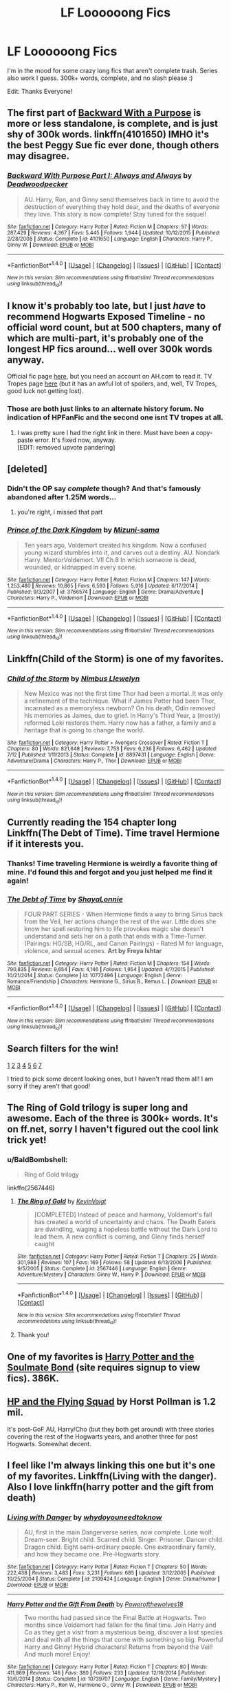 #+TITLE: LF Loooooong Fics

* LF Loooooong Fics
:PROPERTIES:
:Author: bilal1212
:Score: 8
:DateUnix: 1477339520.0
:DateShort: 2016-Oct-24
:FlairText: Request
:END:
I'm in the mood for some crazy long fics that aren't complete trash. Series also work I guess. 300k+ words, complete, and no slash please :)

Edit: Thanks Everyone!


** The first part of [[https://www.fanfiction.net/s/4101650/1/Backward-With-Purpose-Part-I-Always-and-Always][Backward With a Purpose]] is more or less standalone, is complete, and is just shy of 300k words. linkffn(4101650) IMHO it's the best Peggy Sue fic ever done, though others may disagree.
:PROPERTIES:
:Author: verysleepy8
:Score: 4
:DateUnix: 1477357152.0
:DateShort: 2016-Oct-25
:END:

*** [[http://www.fanfiction.net/s/4101650/1/][*/Backward With Purpose Part I: Always and Always/*]] by [[https://www.fanfiction.net/u/386600/Deadwoodpecker][/Deadwoodpecker/]]

#+begin_quote
  AU. Harry, Ron, and Ginny send themselves back in time to avoid the destruction of everything they hold dear, and the deaths of everyone they love. This story is now complete! Stay tuned for the sequel!
#+end_quote

^{/Site/: [[http://www.fanfiction.net/][fanfiction.net]] *|* /Category/: Harry Potter *|* /Rated/: Fiction M *|* /Chapters/: 57 *|* /Words/: 287,429 *|* /Reviews/: 4,367 *|* /Favs/: 5,445 *|* /Follows/: 1,944 *|* /Updated/: 10/12/2015 *|* /Published/: 2/28/2008 *|* /Status/: Complete *|* /id/: 4101650 *|* /Language/: English *|* /Characters/: Harry P., Ginny W. *|* /Download/: [[http://www.ff2ebook.com/old/ffn-bot/index.php?id=4101650&source=ff&filetype=epub][EPUB]] or [[http://www.ff2ebook.com/old/ffn-bot/index.php?id=4101650&source=ff&filetype=mobi][MOBI]]}

--------------

*FanfictionBot*^{1.4.0} *|* [[[https://github.com/tusing/reddit-ffn-bot/wiki/Usage][Usage]]] | [[[https://github.com/tusing/reddit-ffn-bot/wiki/Changelog][Changelog]]] | [[[https://github.com/tusing/reddit-ffn-bot/issues/][Issues]]] | [[[https://github.com/tusing/reddit-ffn-bot/][GitHub]]] | [[[https://www.reddit.com/message/compose?to=tusing][Contact]]]

^{/New in this version: Slim recommendations using/ ffnbot!slim! /Thread recommendations using/ linksub(thread_id)!}
:PROPERTIES:
:Author: FanfictionBot
:Score: 1
:DateUnix: 1477357169.0
:DateShort: 2016-Oct-25
:END:


** I know it's probably too late, but I just /have/ to recommend Hogwarts Exposed Timeline - no official word count, but at 500 chapters, many of which are multi-part, it's probably one of the longest HP fics around... well over 300k words anyway.

Official fic page [[http://www.alternatehistory.com/discussion/showthread.php?t=159046][here]], but you need an account on AH.com to read it. TV Tropes page [[http://tvtropes.org/pmwiki/pmwiki.php/Fanfic/HogwartsExposedTimeline][here]] (but it has an awful lot of spoilers, and, well, TV Tropes, good luck not getting lost).
:PROPERTIES:
:Author: yourrabbithadwritten
:Score: 3
:DateUnix: 1477413046.0
:DateShort: 2016-Oct-25
:END:

*** Those are both just links to an alternate history forum. No indication of HPFanFic and the second one isnt TV tropes at all.
:PROPERTIES:
:Author: dudemanwhoa
:Score: 1
:DateUnix: 1477417849.0
:DateShort: 2016-Oct-25
:END:

**** I was pretty sure I had the right link in there. Must have been a copy-paste error. It's fixed now, anyway.\\
[EDIT: removed upvote pandering]
:PROPERTIES:
:Author: yourrabbithadwritten
:Score: 0
:DateUnix: 1477424536.0
:DateShort: 2016-Oct-25
:END:


** [deleted]
:PROPERTIES:
:Score: 4
:DateUnix: 1477355675.0
:DateShort: 2016-Oct-25
:END:

*** Didn't the OP say /complete/ though? And that's famously abandoned after 1.25M words...
:PROPERTIES:
:Author: verysleepy8
:Score: 5
:DateUnix: 1477356929.0
:DateShort: 2016-Oct-25
:END:

**** you're right, i missed that part
:PROPERTIES:
:Score: 1
:DateUnix: 1477358472.0
:DateShort: 2016-Oct-25
:END:


*** [[http://www.fanfiction.net/s/3766574/1/][*/Prince of the Dark Kingdom/*]] by [[https://www.fanfiction.net/u/1355498/Mizuni-sama][/Mizuni-sama/]]

#+begin_quote
  Ten years ago, Voldemort created his kingdom. Now a confused young wizard stumbles into it, and carves out a destiny. AU. Nondark Harry. MentorVoldemort. VII Ch.8 In which someone is dead, wounded, or kidnapped in every scene.
#+end_quote

^{/Site/: [[http://www.fanfiction.net/][fanfiction.net]] *|* /Category/: Harry Potter *|* /Rated/: Fiction M *|* /Chapters/: 147 *|* /Words/: 1,253,480 *|* /Reviews/: 10,865 *|* /Favs/: 6,593 *|* /Follows/: 5,916 *|* /Updated/: 6/17/2014 *|* /Published/: 9/3/2007 *|* /id/: 3766574 *|* /Language/: English *|* /Genre/: Drama/Adventure *|* /Characters/: Harry P., Voldemort *|* /Download/: [[http://www.ff2ebook.com/old/ffn-bot/index.php?id=3766574&source=ff&filetype=epub][EPUB]] or [[http://www.ff2ebook.com/old/ffn-bot/index.php?id=3766574&source=ff&filetype=mobi][MOBI]]}

--------------

*FanfictionBot*^{1.4.0} *|* [[[https://github.com/tusing/reddit-ffn-bot/wiki/Usage][Usage]]] | [[[https://github.com/tusing/reddit-ffn-bot/wiki/Changelog][Changelog]]] | [[[https://github.com/tusing/reddit-ffn-bot/issues/][Issues]]] | [[[https://github.com/tusing/reddit-ffn-bot/][GitHub]]] | [[[https://www.reddit.com/message/compose?to=tusing][Contact]]]

^{/New in this version: Slim recommendations using/ ffnbot!slim! /Thread recommendations using/ linksub(thread_id)!}
:PROPERTIES:
:Author: FanfictionBot
:Score: 2
:DateUnix: 1477355683.0
:DateShort: 2016-Oct-25
:END:


** Linkffn(Child of the Storm) is one of my favorites.
:PROPERTIES:
:Author: ghostboy138
:Score: 2
:DateUnix: 1477342930.0
:DateShort: 2016-Oct-25
:END:

*** [[http://www.fanfiction.net/s/8897431/1/][*/Child of the Storm/*]] by [[https://www.fanfiction.net/u/2204901/Nimbus-Llewelyn][/Nimbus Llewelyn/]]

#+begin_quote
  New Mexico was not the first time Thor had been a mortal. It was only a refinement of the technique. What if James Potter had been Thor, incarnated as a memoryless newborn? On his death, Odin removed his memories as James, due to grief. In Harry's Third Year, a (mostly) reformed Loki restores them. Harry now has a father, a family and a heritage that is going to change the world.
#+end_quote

^{/Site/: [[http://www.fanfiction.net/][fanfiction.net]] *|* /Category/: Harry Potter + Avengers Crossover *|* /Rated/: Fiction T *|* /Chapters/: 80 *|* /Words/: 821,648 *|* /Reviews/: 7,753 *|* /Favs/: 6,236 *|* /Follows/: 6,462 *|* /Updated/: 7/12 *|* /Published/: 1/11/2013 *|* /Status/: Complete *|* /id/: 8897431 *|* /Language/: English *|* /Genre/: Adventure/Drama *|* /Characters/: Harry P., Thor *|* /Download/: [[http://www.ff2ebook.com/old/ffn-bot/index.php?id=8897431&source=ff&filetype=epub][EPUB]] or [[http://www.ff2ebook.com/old/ffn-bot/index.php?id=8897431&source=ff&filetype=mobi][MOBI]]}

--------------

*FanfictionBot*^{1.4.0} *|* [[[https://github.com/tusing/reddit-ffn-bot/wiki/Usage][Usage]]] | [[[https://github.com/tusing/reddit-ffn-bot/wiki/Changelog][Changelog]]] | [[[https://github.com/tusing/reddit-ffn-bot/issues/][Issues]]] | [[[https://github.com/tusing/reddit-ffn-bot/][GitHub]]] | [[[https://www.reddit.com/message/compose?to=tusing][Contact]]]

^{/New in this version: Slim recommendations using/ ffnbot!slim! /Thread recommendations using/ linksub(thread_id)!}
:PROPERTIES:
:Author: FanfictionBot
:Score: 1
:DateUnix: 1477342966.0
:DateShort: 2016-Oct-25
:END:


** Currently reading the 154 chapter long Linkffn(The Debt of Time). Time travel Hermione if it interests you.
:PROPERTIES:
:Author: dino_snack
:Score: 2
:DateUnix: 1477344912.0
:DateShort: 2016-Oct-25
:END:

*** Thanks! Time traveling Hermione is weirdly a favorite thing of mine. I'd found this and forgot and you just helped me find it again!
:PROPERTIES:
:Author: JayCast92
:Score: 2
:DateUnix: 1477362244.0
:DateShort: 2016-Oct-25
:END:


*** [[http://www.fanfiction.net/s/10772496/1/][*/The Debt of Time/*]] by [[https://www.fanfiction.net/u/5869599/ShayaLonnie][/ShayaLonnie/]]

#+begin_quote
  FOUR PART SERIES - When Hermione finds a way to bring Sirius back from the Veil, her actions change the rest of the war. Little does she know her spell restoring him to life provokes magic she doesn't understand and sets her on a path that ends with a Time-Turner. (Pairings: HG/SB, HG/RL, and Canon Pairings) - Rated M for language, violence, and sexual scenes. *Art by Freya Ishtar*
#+end_quote

^{/Site/: [[http://www.fanfiction.net/][fanfiction.net]] *|* /Category/: Harry Potter *|* /Rated/: Fiction M *|* /Chapters/: 154 *|* /Words/: 790,835 *|* /Reviews/: 9,654 *|* /Favs/: 4,146 *|* /Follows/: 1,954 *|* /Updated/: 4/7/2015 *|* /Published/: 10/21/2014 *|* /Status/: Complete *|* /id/: 10772496 *|* /Language/: English *|* /Genre/: Romance/Friendship *|* /Characters/: Hermione G., Sirius B., Remus L. *|* /Download/: [[http://www.ff2ebook.com/old/ffn-bot/index.php?id=10772496&source=ff&filetype=epub][EPUB]] or [[http://www.ff2ebook.com/old/ffn-bot/index.php?id=10772496&source=ff&filetype=mobi][MOBI]]}

--------------

*FanfictionBot*^{1.4.0} *|* [[[https://github.com/tusing/reddit-ffn-bot/wiki/Usage][Usage]]] | [[[https://github.com/tusing/reddit-ffn-bot/wiki/Changelog][Changelog]]] | [[[https://github.com/tusing/reddit-ffn-bot/issues/][Issues]]] | [[[https://github.com/tusing/reddit-ffn-bot/][GitHub]]] | [[[https://www.reddit.com/message/compose?to=tusing][Contact]]]

^{/New in this version: Slim recommendations using/ ffnbot!slim! /Thread recommendations using/ linksub(thread_id)!}
:PROPERTIES:
:Author: FanfictionBot
:Score: 1
:DateUnix: 1477344951.0
:DateShort: 2016-Oct-25
:END:


** Search filters for the win!

[[https://www.fanfiction.net/s/699701/1/Harry-Potter-and-the-Time-of-Good-Intentions][1]] [[https://www.fanfiction.net/s/5454173/1/Professor-Potter][2]] [[https://www.fanfiction.net/s/4335716/1/Harry-s-Future][3]] [[https://www.fanfiction.net/s/11863658/1/Harry-Potter-and-the-Covenant-of-the-Oath][4]] [[https://www.fanfiction.net/s/3252913/1/Uchiha-Potter][5]] [[https://www.fanfiction.net/s/6350739/1/Harry-Potter-After-the-War][6]] [[https://www.fanfiction.net/s/1430023/1/Harry-Potter-and-the-Acceptance-of-Fate][7]]

I tried to pick some decent looking ones, but I haven't read them all! I am sorry if they aren't that good!
:PROPERTIES:
:Author: Skeletickles
:Score: 2
:DateUnix: 1477416968.0
:DateShort: 2016-Oct-25
:END:


** The Ring of Gold trilogy is super long and awesome. Each of the three is 300k+ words. It's on ff.net, sorry I haven't figured out the cool link trick yet!
:PROPERTIES:
:Score: 1
:DateUnix: 1477341975.0
:DateShort: 2016-Oct-25
:END:

*** u/BaldBombshell:
#+begin_quote
  Ring of Gold trilogy
#+end_quote

linkffn(2567446)
:PROPERTIES:
:Author: BaldBombshell
:Score: 2
:DateUnix: 1477347632.0
:DateShort: 2016-Oct-25
:END:

**** [[http://www.fanfiction.net/s/2567446/1/][*/The Ring of Gold/*]] by [[https://www.fanfiction.net/u/739771/KevinVoigt][/KevinVoigt/]]

#+begin_quote
  [COMPLETED] Instead of peace and harmony, Voldemort's fall has created a world of uncertainty and chaos. The Death Eaters are dwindling, waging a hopeless battle without the Dark Lord to lead them. A new conflict is coming, and Ginny finds herself caught
#+end_quote

^{/Site/: [[http://www.fanfiction.net/][fanfiction.net]] *|* /Category/: Harry Potter *|* /Rated/: Fiction T *|* /Chapters/: 25 *|* /Words/: 301,988 *|* /Reviews/: 107 *|* /Favs/: 169 *|* /Follows/: 58 *|* /Updated/: 6/13/2006 *|* /Published/: 9/5/2005 *|* /Status/: Complete *|* /id/: 2567446 *|* /Language/: English *|* /Genre/: Adventure/Mystery *|* /Characters/: Ginny W., Harry P. *|* /Download/: [[http://www.ff2ebook.com/old/ffn-bot/index.php?id=2567446&source=ff&filetype=epub][EPUB]] or [[http://www.ff2ebook.com/old/ffn-bot/index.php?id=2567446&source=ff&filetype=mobi][MOBI]]}

--------------

*FanfictionBot*^{1.4.0} *|* [[[https://github.com/tusing/reddit-ffn-bot/wiki/Usage][Usage]]] | [[[https://github.com/tusing/reddit-ffn-bot/wiki/Changelog][Changelog]]] | [[[https://github.com/tusing/reddit-ffn-bot/issues/][Issues]]] | [[[https://github.com/tusing/reddit-ffn-bot/][GitHub]]] | [[[https://www.reddit.com/message/compose?to=tusing][Contact]]]

^{/New in this version: Slim recommendations using/ ffnbot!slim! /Thread recommendations using/ linksub(thread_id)!}
:PROPERTIES:
:Author: FanfictionBot
:Score: 1
:DateUnix: 1477347666.0
:DateShort: 2016-Oct-25
:END:


**** Thank you!
:PROPERTIES:
:Score: 1
:DateUnix: 1477348280.0
:DateShort: 2016-Oct-25
:END:


** One of my favorites is [[http://keiramarcos.com/fan-fiction/harry-potter/harry-potter-the-soulmate-bond/][Harry Potter and the Soulmate Bond]] (site requires signup to view fics). 386K.
:PROPERTIES:
:Author: t1mepiece
:Score: 1
:DateUnix: 1477351533.0
:DateShort: 2016-Oct-25
:END:


** [[http://www.fictionalley.org/authors/horst_pollmann/][HP and the Flying Squad]] by Horst Pollman is 1.2 mil.

It's post-GoF AU, Harry/Cho (but they both get around) with three stories covering the rest of the Hogwarts years, and another three for post Hogwarts. Somewhat decent.
:PROPERTIES:
:Author: T0lias
:Score: 1
:DateUnix: 1477357846.0
:DateShort: 2016-Oct-25
:END:


** I feel like I'm always linking this one but it's one of my favorites. Linkffn(Living with the danger). Also I love linkffn(harry potter and the gift from death)
:PROPERTIES:
:Author: rkent100
:Score: 1
:DateUnix: 1477402959.0
:DateShort: 2016-Oct-25
:END:

*** [[http://www.fanfiction.net/s/2109424/1/][*/Living with Danger/*]] by [[https://www.fanfiction.net/u/691439/whydoyouneedtoknow][/whydoyouneedtoknow/]]

#+begin_quote
  AU, first in the main Dangerverse series, now complete. Lone wolf. Dream-seer. Bright child. Scarred child. Singer. Prisoner. Dancer child. Dragon child. Eight semi-ordinary people. One extraordinary family, and how they became one. Pre-Hogwarts story.
#+end_quote

^{/Site/: [[http://www.fanfiction.net/][fanfiction.net]] *|* /Category/: Harry Potter *|* /Rated/: Fiction T *|* /Chapters/: 50 *|* /Words/: 222,438 *|* /Reviews/: 3,483 *|* /Favs/: 3,231 *|* /Follows/: 685 *|* /Updated/: 3/12/2005 *|* /Published/: 10/25/2004 *|* /Status/: Complete *|* /id/: 2109424 *|* /Language/: English *|* /Genre/: Drama/Humor *|* /Download/: [[http://www.ff2ebook.com/old/ffn-bot/index.php?id=2109424&source=ff&filetype=epub][EPUB]] or [[http://www.ff2ebook.com/old/ffn-bot/index.php?id=2109424&source=ff&filetype=mobi][MOBI]]}

--------------

[[http://www.fanfiction.net/s/10739707/1/][*/Harry Potter and the Gift From Death/*]] by [[https://www.fanfiction.net/u/4668666/Powerofthewolves18][/Powerofthewolves18/]]

#+begin_quote
  Two months had passed since the Final Battle at Hogwarts. Two months since Voldemort had fallen for the final time. Join Harry and Co as they get a visit from a mysterious being, discover a lost species and deal with all the things that come with something so big. Powerful Harry and Ginny! Hybrid characters! Returns from beyond the Veil! And much more! Enjoy!
#+end_quote

^{/Site/: [[http://www.fanfiction.net/][fanfiction.net]] *|* /Category/: Harry Potter *|* /Rated/: Fiction T *|* /Chapters/: 80 *|* /Words/: 411,869 *|* /Reviews/: 146 *|* /Favs/: 380 *|* /Follows/: 233 *|* /Updated/: 12/16/2014 *|* /Published/: 10/6/2014 *|* /Status/: Complete *|* /id/: 10739707 *|* /Language/: English *|* /Genre/: Family/Mystery *|* /Characters/: Harry P., Ron W., Hermione G., Ginny W. *|* /Download/: [[http://www.ff2ebook.com/old/ffn-bot/index.php?id=10739707&source=ff&filetype=epub][EPUB]] or [[http://www.ff2ebook.com/old/ffn-bot/index.php?id=10739707&source=ff&filetype=mobi][MOBI]]}

--------------

*FanfictionBot*^{1.4.0} *|* [[[https://github.com/tusing/reddit-ffn-bot/wiki/Usage][Usage]]] | [[[https://github.com/tusing/reddit-ffn-bot/wiki/Changelog][Changelog]]] | [[[https://github.com/tusing/reddit-ffn-bot/issues/][Issues]]] | [[[https://github.com/tusing/reddit-ffn-bot/][GitHub]]] | [[[https://www.reddit.com/message/compose?to=tusing][Contact]]]

^{/New in this version: Slim recommendations using/ ffnbot!slim! /Thread recommendations using/ linksub(thread_id)!}
:PROPERTIES:
:Author: FanfictionBot
:Score: 0
:DateUnix: 1477403000.0
:DateShort: 2016-Oct-25
:END:
